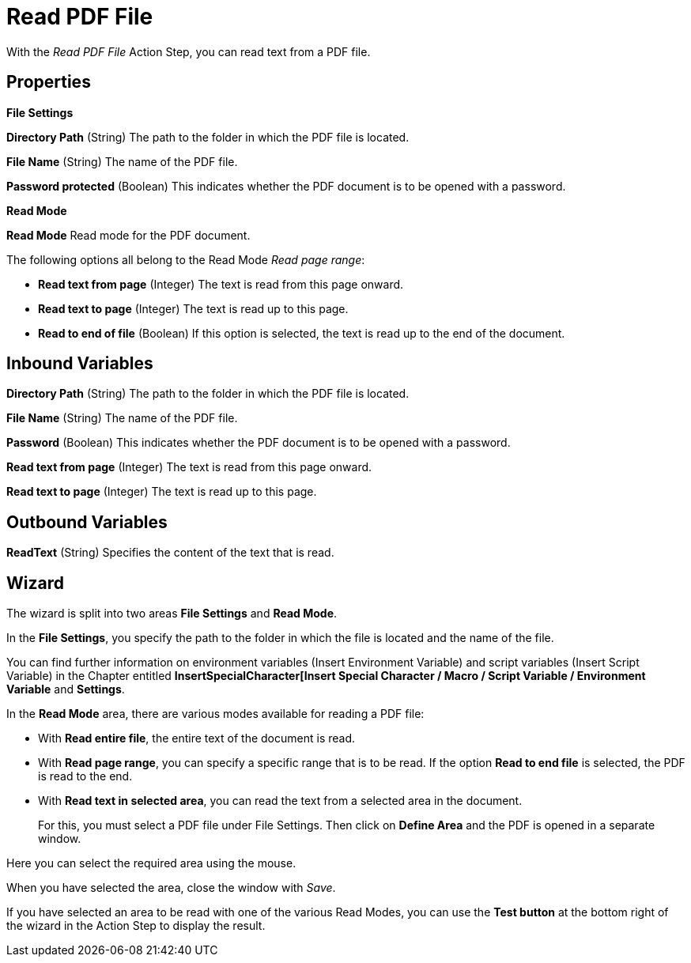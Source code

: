 

= Read PDF File

With the _Read PDF File_ Action Step, you can read text from a PDF file.

== Properties

*File Settings*

*Directory Path* (String)
The path to the folder in which the PDF file is located.

*File Name* (String) The name of the PDF file.

*Password protected* (Boolean) This indicates whether the PDF document is to be opened with a
password.

*Read Mode*

*Read Mode* Read mode for the PDF document.

The following options all belong to the Read Mode _Read page range_:

* *Read text from page*
(Integer) The text is read from this page onward.
* *Read text to page*
(Integer) The text is read up to this page.
* *Read to end of file* (Boolean) If this option is selected, the text is
read up to the end of the document.

== Inbound Variables

//link:#AS_ReadPDFFile_P_DirectoryPath[*Directory path*]
*Directory Path* (String)
The path to the folder in which the PDF file is located.

//link:#AS_ReadPDFFile_P_FileName[*File name*]
*File Name* (String) The name of the PDF file.

//link:#AS_ReadPDFFile_P_PasswordProtected[*Password*]
*Password* (Boolean) This indicates whether the PDF document is to be opened with a
password.

//link:#AS_ReadPDFFile_P_ReadTextFromPage[*Read text from page*]
*Read text from page*
(Integer) The text is read from this page onward.

//link:#AS_ReadPDFFile_P_ReadTextToPage[*Read text to page*]
*Read text to page*
(Integer) The text is read up to this page.

== Outbound Variables

*ReadText* (String) Specifies the content of the text that is read.

== Wizard

The wizard is split into two areas *File Settings* and *Read Mode*.

In the *File Settings*, you specify the path to the folder in which the
file is located and the name of the file.
////
If the PDF is password protected, select the option
image:media\image1.png[image,width=166,height=20]. You can now enter the
password directly as free text or select it as a variable using the pin icon.
////

You can find further information on environment variables (Insert
Environment Variable) and script variables (Insert Script Variable) in
the Chapter entitled *InsertSpecialCharacter[Insert Special Character / Macro / Script Variable / Environment Variable* and
*Settings*.

In the *Read Mode* area, there are various modes available for reading a
PDF file:

* With *Read entire file*, the entire text of the document is read.
* With *Read page range*, you can specify a specific range that is to be
read. If the option *Read to end file* is selected, the PDF is read to
the end.

//image:media\image2.png[image,width=328,height=96]

* With *Read text in selected area*, you can read the text from a selected
area in the document.
+
For this, you must select a PDF file under File Settings. Then click on
*Define Area* and the PDF is opened in a separate window.

//image:media\image3.png[image,width=341,height=84]

Here you can select the required area using the mouse.

//image:media\image4.png[image,width=358,height=251]

When you have selected the area, close the window with _Save_.

If you have selected an area to be read with one of the various Read
Modes, you can use the *Test button* at the bottom right of the wizard
in the Action Step to display the result.

//image:media\image5.png[Ein Bild, das Text enthält. Automatischgenerierte Beschreibung,width=364,height=256]
